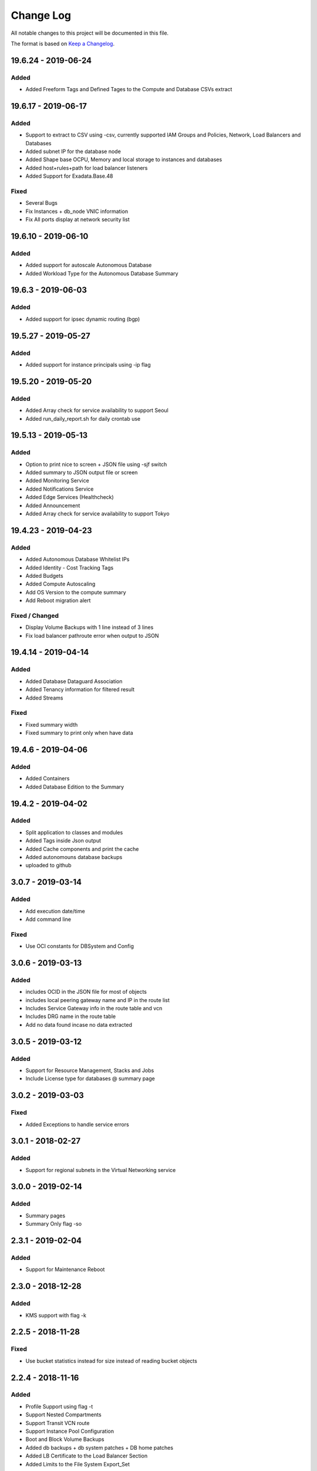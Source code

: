 Change Log
~~~~~~~~~~
All notable changes to this project will be documented in this file.

The format is based on `Keep a Changelog <http://keepachangelog.com/>`_.

====================
19.6.24 - 2019-06-24
====================
Added
-----
* Added Freeform Tags and Defined Tages to the Compute and Database CSVs extract

====================
19.6.17 - 2019-06-17
====================
Added
-----
* Support to extract to CSV using -csv, currently supported IAM Groups and Policies, Network, Load Balancers and Databases
* Added subnet IP for the database node
* Added Shape base OCPU, Memory and local storage to instances and databases
* Added host+rules+path for load balancer listeners
* Added Support for Exadata.Base.48

Fixed
-----
* Several Bugs
* Fix Instances + db_node VNIC information
* Fix All ports display at network security list

====================
19.6.10 - 2019-06-10
====================

Added
-----
* Added support for autoscale Autonomous Database
* Added Workload Type for the Autonomous Database Summary

====================
19.6.3 - 2019-06-03
====================

Added
-----
* Added support for ipsec dynamic routing (bgp)

====================
19.5.27 - 2019-05-27
====================

Added
-----
* Added support for instance principals using -ip flag

====================
19.5.20 - 2019-05-20
====================

Added
-----
* Added Array check for service availability to support Seoul
* Added run_daily_report.sh for daily crontab use

====================
19.5.13 - 2019-05-13
====================

Added
-----
* Option to print nice to screen + JSON file using -sjf switch
* Added summary to JSON output file or screen
* Added Monitoring Service
* Added Notifications Service
* Added Edge Services (Healthcheck)
* Added Announcement
* Added Array check for service availability to support Tokyo

====================
19.4.23 - 2019-04-23
====================

Added
-----
* Added Autonomous Database Whitelist IPs
* Added Identity - Cost Tracking Tags
* Added Budgets
* Added Compute Autoscaling
* Add OS Version to the compute summary
* Add Reboot migration alert

Fixed / Changed
---------------
* Display Volume Backups with 1 line instead of 3 lines
* Fix load balancer pathroute error when output to JSON

====================
19.4.14 - 2019-04-14
====================

Added
-----
* Added Database Dataguard Association
* Added Tenancy information for filtered result
* Added Streams

Fixed
-----
* Fixed summary width 
* Fixed summary to print only when have data

====================
19.4.6 - 2019-04-06
====================

Added
-----
* Added Containers
* Added Database Edition to the Summary

====================
19.4.2 - 2019-04-02
====================

Added
-----
* Split application to classes and modules
* Added Tags inside Json output
* Added Cache components and print the cache
* Added autonomouns database backups
* uploaded to github

====================
3.0.7 - 2019-03-14
====================

Added
-----
* Add execution date/time 
* Add command line

Fixed
-----
* Use OCI constants for DBSystem and Config

====================
3.0.6 - 2019-03-13
====================

Added
-----
* includes OCID in the JSON file for most of objects
* includes local peering gateway name and IP in the route list
* Includes Service Gateway info in the route table and vcn
* Includes DRG name in the route table 
* Add no data found incase no data extracted

====================
3.0.5 - 2019-03-12
====================

Added
-----
* Support for Resource Management, Stacks and Jobs
* Include License type for databases @ summary page

====================
3.0.2 - 2019-03-03
====================

Fixed
-----
* Added Exceptions to handle service errors

====================
3.0.1 - 2018-02-27
====================

Added
-----
* Support for regional subnets in the Virtual Networking service

====================
3.0.0 - 2019-02-14
====================

Added
-----
* Summary pages 
* Summary Only flag -so 

====================
2.3.1 - 2019-02-04
====================

Added
-----
* Support for Maintenance Reboot

====================
2.3.0 - 2018-12-28
====================

Added
-----
* KMS support with flag -k

====================
2.2.5 - 2018-11-28
====================

Fixed
-----
* Use bucket statistics instead for size instead of reading bucket objects

====================
2.2.4 - 2018-11-16
====================

Added
-----
* Profile Support using flag -t
* Support Nested Compartments
* Support Transit VCN route
* Support Instance Pool Configuration
* Boot and Block Volume Backups 
* Added db backups + db system patches + DB home patches
* Added LB Certificate to the Load Balancer Section
* Added Limits to the File System Export_Set

====================
2.1.1 - 2018-10-18
====================

Added
-----
* Support VCN resources from different compartments
* Support Compute resources from different compartments
* Added Flag -nr for no root compartment extract

====================
2.0.8 - 2018-10-08
====================

Added
-----
* Added Remote Peering
* Added Autonomous DB + Filter by Compartment as cp
* Added Fastconnect
* Added NATGW + Object Lifecycle + Filter by region using -rg

Fixed
-----
* Fixed issue with ADWC at London which not yet supported
* Fixed Groups and Pagniation to retrieve all rows

====================
2.0.0 - 2018-08-06
====================

Added
-----
* Convert the application to build JSON variable first and option to JSON file or JSON screen
* Added option to include OCID in the JSON file
* Added subnet to the VNIC of instance/DB
* Added Fault Domain and OCI Version check

Fixed
-----
* fix Lb pathroute + listener

====================
 1.0.8 - 2018-08-01
====================

Added
-----
* Added menus with flags
* Added Security List and Route Table
* Added DHCP Options + Fix VNIC to display public only if exists, 
* Added flag to include ManagementCompartment and fix few bugs

Fixed
-----
* fixed exceptions, added proxy parameter and add git

====================
 1.0.0 - 2018-07-26
====================

* Initial Release

